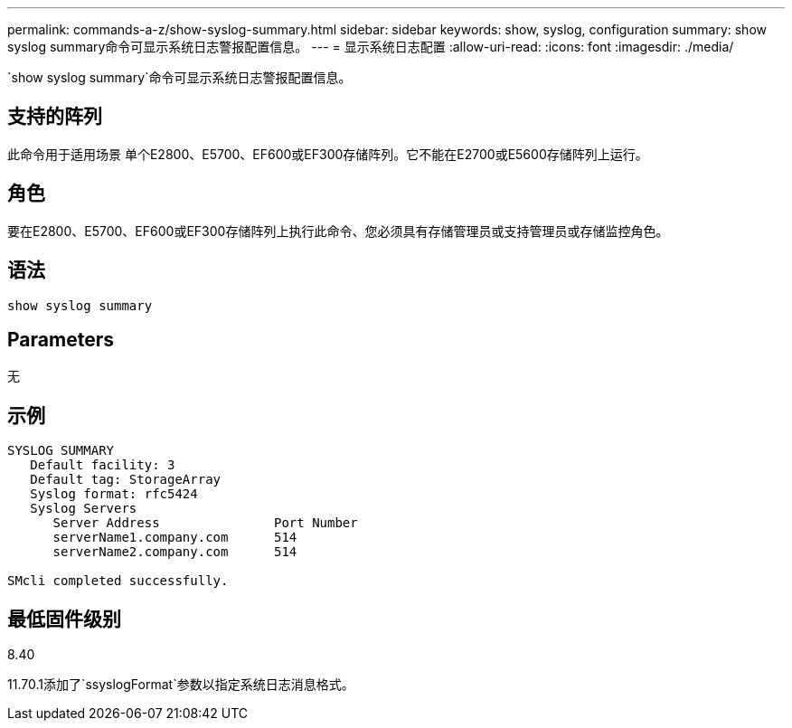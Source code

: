 ---
permalink: commands-a-z/show-syslog-summary.html 
sidebar: sidebar 
keywords: show, syslog, configuration 
summary: show syslog summary命令可显示系统日志警报配置信息。 
---
= 显示系统日志配置
:allow-uri-read: 
:icons: font
:imagesdir: ./media/


[role="lead"]
`show syslog summary`命令可显示系统日志警报配置信息。



== 支持的阵列

此命令用于适用场景 单个E2800、E5700、EF600或EF300存储阵列。它不能在E2700或E5600存储阵列上运行。



== 角色

要在E2800、E5700、EF600或EF300存储阵列上执行此命令、您必须具有存储管理员或支持管理员或存储监控角色。



== 语法

[listing]
----
show syslog summary
----


== Parameters

无



== 示例

[listing]
----

SYSLOG SUMMARY
   Default facility: 3
   Default tag: StorageArray
   Syslog format: rfc5424
   Syslog Servers
      Server Address               Port Number
      serverName1.company.com      514
      serverName2.company.com      514

SMcli completed successfully.
----


== 最低固件级别

8.40

11.70.1添加了`ssyslogFormat`参数以指定系统日志消息格式。
